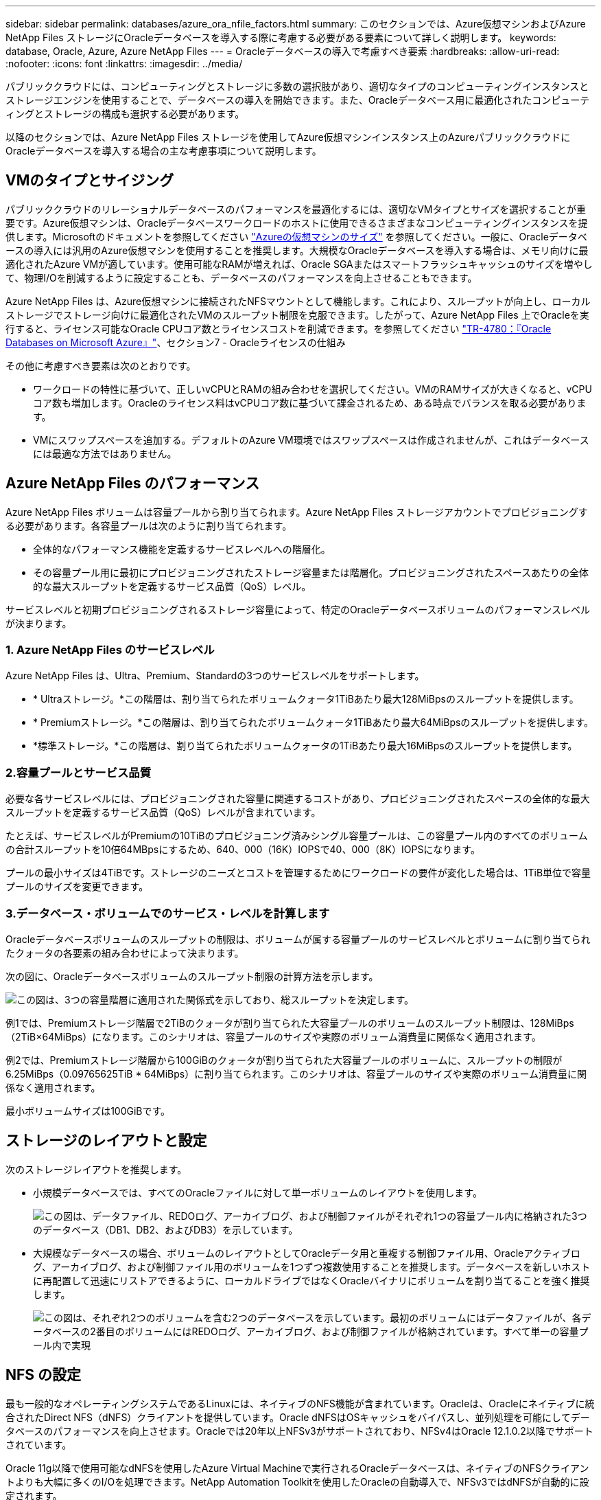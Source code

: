 ---
sidebar: sidebar 
permalink: databases/azure_ora_nfile_factors.html 
summary: このセクションでは、Azure仮想マシンおよびAzure NetApp Files ストレージにOracleデータベースを導入する際に考慮する必要がある要素について詳しく説明します。 
keywords: database, Oracle, Azure, Azure NetApp Files 
---
= Oracleデータベースの導入で考慮すべき要素
:hardbreaks:
:allow-uri-read: 
:nofooter: 
:icons: font
:linkattrs: 
:imagesdir: ../media/


[role="lead"]
パブリッククラウドには、コンピューティングとストレージに多数の選択肢があり、適切なタイプのコンピューティングインスタンスとストレージエンジンを使用することで、データベースの導入を開始できます。また、Oracleデータベース用に最適化されたコンピューティングとストレージの構成も選択する必要があります。

以降のセクションでは、Azure NetApp Files ストレージを使用してAzure仮想マシンインスタンス上のAzureパブリッククラウドにOracleデータベースを導入する場合の主な考慮事項について説明します。



== VMのタイプとサイジング

パブリッククラウドのリレーショナルデータベースのパフォーマンスを最適化するには、適切なVMタイプとサイズを選択することが重要です。Azure仮想マシンは、Oracleデータベースワークロードのホストに使用できるさまざまなコンピューティングインスタンスを提供します。Microsoftのドキュメントを参照してください link:https://docs.microsoft.com/en-us/azure/virtual-machines/sizes["Azureの仮想マシンのサイズ"^] を参照してください。一般に、Oracleデータベースの導入には汎用のAzure仮想マシンを使用することを推奨します。大規模なOracleデータベースを導入する場合は、メモリ向けに最適化されたAzure VMが適しています。使用可能なRAMが増えれば、Oracle SGAまたはスマートフラッシュキャッシュのサイズを増やして、物理I/Oを削減するように設定することも、データベースのパフォーマンスを向上させることもできます。

Azure NetApp Files は、Azure仮想マシンに接続されたNFSマウントとして機能します。これにより、スループットが向上し、ローカルストレージでストレージ向けに最適化されたVMのスループット制限を克服できます。したがって、Azure NetApp Files 上でOracleを実行すると、ライセンス可能なOracle CPUコア数とライセンスコストを削減できます。を参照してください link:https://www.netapp.com/media/17105-tr4780.pdf["TR-4780：『Oracle Databases on Microsoft Azure』"^]、セクション7 - Oracleライセンスの仕組み

その他に考慮すべき要素は次のとおりです。

* ワークロードの特性に基づいて、正しいvCPUとRAMの組み合わせを選択してください。VMのRAMサイズが大きくなると、vCPUコア数も増加します。Oracleのライセンス料はvCPUコア数に基づいて課金されるため、ある時点でバランスを取る必要があります。
* VMにスワップスペースを追加する。デフォルトのAzure VM環境ではスワップスペースは作成されませんが、これはデータベースには最適な方法ではありません。




== Azure NetApp Files のパフォーマンス

Azure NetApp Files ボリュームは容量プールから割り当てられます。Azure NetApp Files ストレージアカウントでプロビジョニングする必要があります。各容量プールは次のように割り当てられます。

* 全体的なパフォーマンス機能を定義するサービスレベルへの階層化。
* その容量プール用に最初にプロビジョニングされたストレージ容量または階層化。プロビジョニングされたスペースあたりの全体的な最大スループットを定義するサービス品質（QoS）レベル。


サービスレベルと初期プロビジョニングされるストレージ容量によって、特定のOracleデータベースボリュームのパフォーマンスレベルが決まります。



=== 1. Azure NetApp Files のサービスレベル

Azure NetApp Files は、Ultra、Premium、Standardの3つのサービスレベルをサポートします。

* * Ultraストレージ。*この階層は、割り当てられたボリュームクォータ1TiBあたり最大128MiBpsのスループットを提供します。
* * Premiumストレージ。*この階層は、割り当てられたボリュームクォータ1TiBあたり最大64MiBpsのスループットを提供します。
* *標準ストレージ。*この階層は、割り当てられたボリュームクォータの1TiBあたり最大16MiBpsのスループットを提供します。




=== 2.容量プールとサービス品質

必要な各サービスレベルには、プロビジョニングされた容量に関連するコストがあり、プロビジョニングされたスペースの全体的な最大スループットを定義するサービス品質（QoS）レベルが含まれています。

たとえば、サービスレベルがPremiumの10TiBのプロビジョニング済みシングル容量プールは、この容量プール内のすべてのボリュームの合計スループットを10倍64MBpsにするため、640、000（16K）IOPSで40、000（8K）IOPSになります。

プールの最小サイズは4TiBです。ストレージのニーズとコストを管理するためにワークロードの要件が変化した場合は、1TiB単位で容量プールのサイズを変更できます。



=== 3.データベース・ボリュームでのサービス・レベルを計算します

Oracleデータベースボリュームのスループットの制限は、ボリュームが属する容量プールのサービスレベルとボリュームに割り当てられたクォータの各要素の組み合わせによって決まります。

次の図に、Oracleデータベースボリュームのスループット制限の計算方法を示します。

image:db_ora_azure_anf_factors_01.png["この図は、3つの容量階層に適用された関係式を示しており、総スループットを決定します。"]

例1では、Premiumストレージ階層で2TiBのクォータが割り当てられた大容量プールのボリュームのスループット制限は、128MiBps（2TiB×64MiBps）になります。このシナリオは、容量プールのサイズや実際のボリューム消費量に関係なく適用されます。

例2では、Premiumストレージ階層から100GiBのクォータが割り当てられた大容量プールのボリュームに、スループットの制限が6.25MiBps（0.09765625TiB * 64MiBps）に割り当てられます。このシナリオは、容量プールのサイズや実際のボリューム消費量に関係なく適用されます。

最小ボリュームサイズは100GiBです。



== ストレージのレイアウトと設定

次のストレージレイアウトを推奨します。

* 小規模データベースでは、すべてのOracleファイルに対して単一ボリュームのレイアウトを使用します。
+
image:db_ora_azure_anf_factors_02.png["この図は、データファイル、REDOログ、アーカイブログ、および制御ファイルがそれぞれ1つの容量プール内に格納された3つのデータベース（DB1、DB2、およびDB3）を示しています。"]

* 大規模なデータベースの場合、ボリュームのレイアウトとしてOracleデータ用と重複する制御ファイル用、Oracleアクティブログ、アーカイブログ、および制御ファイル用のボリュームを1つずつ複数使用することを推奨します。データベースを新しいホストに再配置して迅速にリストアできるように、ローカルドライブではなくOracleバイナリにボリュームを割り当てることを強く推奨します。
+
image:db_ora_azure_anf_factors_03.png["この図は、それぞれ2つのボリュームを含む2つのデータベースを示しています。最初のボリュームにはデータファイルが、各データベースの2番目のボリュームにはREDOログ、アーカイブログ、および制御ファイルが格納されています。すべて単一の容量プール内で実現"]





== NFS の設定

最も一般的なオペレーティングシステムであるLinuxには、ネイティブのNFS機能が含まれています。Oracleは、Oracleにネイティブに統合されたDirect NFS（dNFS）クライアントを提供しています。Oracle dNFSはOSキャッシュをバイパスし、並列処理を可能にしてデータベースのパフォーマンスを向上させます。Oracleでは20年以上NFSv3がサポートされており、NFSv4はOracle 12.1.0.2以降でサポートされています。

Oracle 11g以降で使用可能なdNFSを使用したAzure Virtual Machineで実行されるOracleデータベースは、ネイティブのNFSクライアントよりも大幅に多くのI/Oを処理できます。NetApp Automation Toolkitを使用したOracleの自動導入で、NFSv3ではdNFSが自動的に設定されます。

次の図は、Oracle dNFSを使用したAzure NetApp Files のSLOBベンチマークを示しています。

image:db_ora_azure_anf_factors_04.png["このグラフは、dNFSによってKNFS上でのDBシーケンシャルファイルのレイテンシ（ミリ秒）が改善されたことを劇的に示しています。"]

その他の考慮事項：

* TCPスロットテーブルは、ホストバスアダプタ（HBA）キュー深度に相当するNFS環境の機能で、一度に未処理となることのできるNFS処理の数を制御します。デフォルト値は通常16ですが、最適なパフォーマンスを得るには小さすぎます。逆に、新しいLinuxカーネルでTCPスロットテーブルの上限をNFSサーバが要求でいっぱいになるレベルに自動的に引き上げることができるため、問題が発生します。
+
パフォーマンスを最適化し、パフォーマンスの問題を回避するには、TCPスロットテーブルを制御するカーネルパラメータを128に調整します。

+
[source, cli]
----
sysctl -a | grep tcp.*.slot_table
----
* 次の表に、Linux NFSv3の単一インスタンスに対する推奨されるNFSマウントオプションを示します。
+
image:aws_ora_fsx_ec2_nfs_01.png["次の表に、制御ファイル、データファイル、REDOログ、ORACLE_HOMEのNFSマウントオプションについて、詳細なNFSマウントオプションを示します。およびORACLE_BASEの場合に使用します。"]




NOTE: dNFSを使用する前に、Oracleドキュメント1495104.1に記載されているパッチがインストールされていることを確認してください。NFSv3とNFSv4のネットアップサポートマトリックスには、特定のオペレーティングシステムは含まれていません。RFCに準拠するすべてのOSがサポートされます。オンラインのIMT でNFSv3またはNFSv4のサポートを検索する場合は、一致するOSが表示されないため、特定のOSを選択しないでください。すべてのOSは、一般ポリシーで暗黙的にサポートされています。
